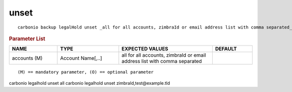 .. SPDX-FileCopyrightText: 2022 Zextras <https://www.zextras.com/>
..
.. SPDX-License-Identifier: CC-BY-NC-SA-4.0

.. _carbonio_backup_legalHold_unset:

**********
unset
**********

::

   carbonio backup legalHold unset _all for all accounts, zimbraId or email address list with comma separated_ 


.. rubric:: Parameter List

.. list-table::
   :widths: 18 23 35 15
   :header-rows: 1

   * - NAME
     - TYPE
     - EXPECTED VALUES
     - DEFAULT
   * - accounts (M)
     - Account Name[,..]
     - all for all accounts, zimbraId or email address list with comma separated
     - 

::

   (M) == mandatory parameter, (O) == optional parameter


carbonio legalhold unset all
carbonio legalhold unset zimbraId,test@example.tld
